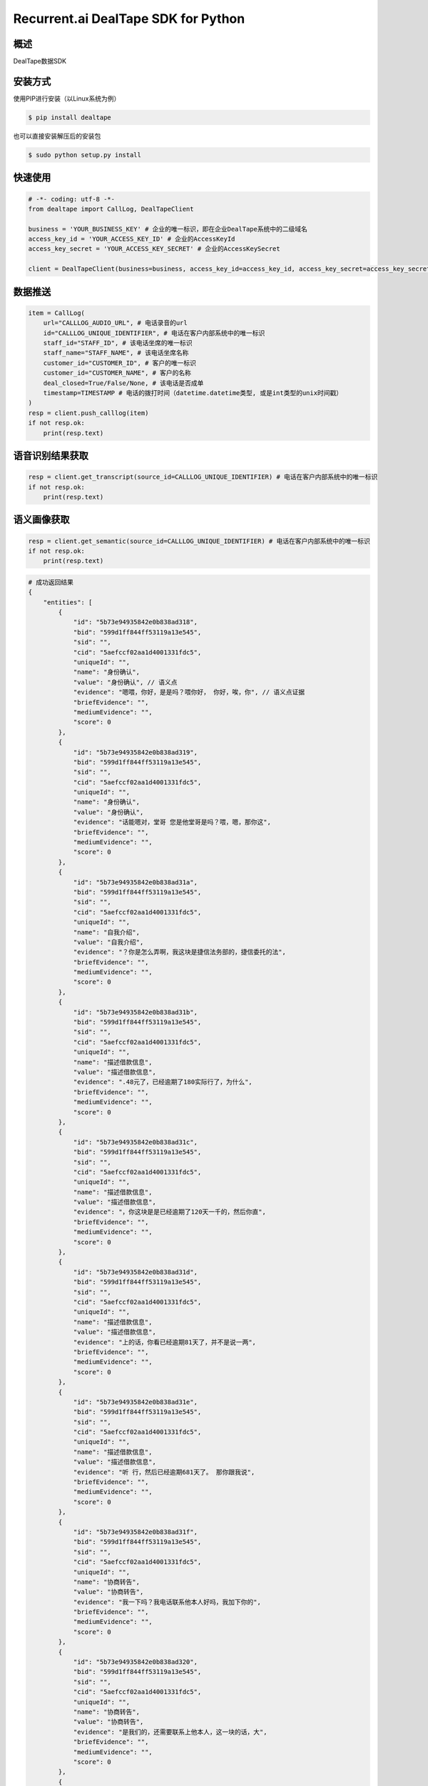 Recurrent.ai DealTape SDK for Python
====================================


概述
--------

DealTape数据SDK


安装方式
--------

使用PIP进行安装（以Linux系统为例）

.. code-block:: bash
    
    $ pip install dealtape

也可以直接安装解压后的安装包

.. code-block:: bash

    $ sudo python setup.py install


快速使用
-------
.. code-block:: python

    # -*- coding: utf-8 -*-
    from dealtape import CallLog, DealTapeClient

    business = 'YOUR_BUSINESS_KEY' # 企业的唯一标识，即在企业DealTape系统中的二级域名
    access_key_id = 'YOUR_ACCESS_KEY_ID' # 企业的AccessKeyId
    access_key_secret = 'YOUR_ACCESS_KEY_SECRET' # 企业的AccessKeySecret

    client = DealTapeClient(business=business, access_key_id=access_key_id, access_key_secret=access_key_secret)



数据推送
--------
.. code-block:: python

    item = CallLog(
        url="CALLLOG_AUDIO_URL", # 电话录音的url
        id="CALLLOG_UNIQUE_IDENTIFIER", # 电话在客户内部系统中的唯一标识
        staff_id="STAFF_ID", # 该电话坐席的唯一标识
        staff_name="STAFF_NAME", # 该电话坐席名称
        customer_id="CUSTOMER_ID", # 客户的唯一标识
        customer_id="CUSTOMER_NAME", # 客户的名称
        deal_closed=True/False/None, # 该电话是否成单
        timestamp=TIMESTAMP # 电话的拨打时间（datetime.datetime类型, 或是int类型的unix时间戳）
    )
    resp = client.push_calllog(item)
    if not resp.ok:
        print(resp.text)


语音识别结果获取
-------------

.. code-block:: python

    resp = client.get_transcript(source_id=CALLLOG_UNIQUE_IDENTIFIER) # 电话在客户内部系统中的唯一标识
    if not resp.ok:
        print(resp.text)


语义画像获取
-------------

.. code-block:: python

    resp = client.get_semantic(source_id=CALLLOG_UNIQUE_IDENTIFIER) # 电话在客户内部系统中的唯一标识
    if not resp.ok:
        print(resp.text)

.. code-block:: python

    # 成功返回结果
    {
        "entities": [
            {
                "id": "5b73e94935842e0b838ad318",
                "bid": "599d1ff844ff53119a13e545",
                "sid": "",
                "cid": "5aefccf02aa1d4001331fdc5",
                "uniqueId": "",
                "name": "身份确认",
                "value": "身份确认", // 语义点
                "evidence": "嗯喂，你好，是是吗？喂你好， 你好，唉，你", // 语义点证据
                "briefEvidence": "",
                "mediumEvidence": "",
                "score": 0
            },
            {
                "id": "5b73e94935842e0b838ad319",
                "bid": "599d1ff844ff53119a13e545",
                "sid": "",
                "cid": "5aefccf02aa1d4001331fdc5",
                "uniqueId": "",
                "name": "身份确认",
                "value": "身份确认",
                "evidence": "话能嗯对，堂哥 您是他堂哥是吗？喂，嗯，那你这",
                "briefEvidence": "",
                "mediumEvidence": "",
                "score": 0
            },
            {
                "id": "5b73e94935842e0b838ad31a",
                "bid": "599d1ff844ff53119a13e545",
                "sid": "",
                "cid": "5aefccf02aa1d4001331fdc5",
                "uniqueId": "",
                "name": "自我介绍",
                "value": "自我介绍",
                "evidence": "？你是怎么弄啊，我这块是捷信法务部的，捷信委托的法",
                "briefEvidence": "",
                "mediumEvidence": "",
                "score": 0
            },
            {
                "id": "5b73e94935842e0b838ad31b",
                "bid": "599d1ff844ff53119a13e545",
                "sid": "",
                "cid": "5aefccf02aa1d4001331fdc5",
                "uniqueId": "",
                "name": "描述借款信息",
                "value": "描述借款信息",
                "evidence": ".48元了，已经逾期了180实际行了，为什么",
                "briefEvidence": "",
                "mediumEvidence": "",
                "score": 0
            },
            {
                "id": "5b73e94935842e0b838ad31c",
                "bid": "599d1ff844ff53119a13e545",
                "sid": "",
                "cid": "5aefccf02aa1d4001331fdc5",
                "uniqueId": "",
                "name": "描述借款信息",
                "value": "描述借款信息",
                "evidence": "，你这块是是已经逾期了120天一千的，然后你直",
                "briefEvidence": "",
                "mediumEvidence": "",
                "score": 0
            },
            {
                "id": "5b73e94935842e0b838ad31d",
                "bid": "599d1ff844ff53119a13e545",
                "sid": "",
                "cid": "5aefccf02aa1d4001331fdc5",
                "uniqueId": "",
                "name": "描述借款信息",
                "value": "描述借款信息",
                "evidence": "上的话，你看已经逾期81天了，并不是说一两",
                "briefEvidence": "",
                "mediumEvidence": "",
                "score": 0
            },
            {
                "id": "5b73e94935842e0b838ad31e",
                "bid": "599d1ff844ff53119a13e545",
                "sid": "",
                "cid": "5aefccf02aa1d4001331fdc5",
                "uniqueId": "",
                "name": "描述借款信息",
                "value": "描述借款信息",
                "evidence": "听 行，然后已经逾期681天了。 那你跟我说",
                "briefEvidence": "",
                "mediumEvidence": "",
                "score": 0
            },
            {
                "id": "5b73e94935842e0b838ad31f",
                "bid": "599d1ff844ff53119a13e545",
                "sid": "",
                "cid": "5aefccf02aa1d4001331fdc5",
                "uniqueId": "",
                "name": "协商转告",
                "value": "协商转告",
                "evidence": "我一下吗？我电话联系他本人好吗，我加下你的",
                "briefEvidence": "",
                "mediumEvidence": "",
                "score": 0
            },
            {
                "id": "5b73e94935842e0b838ad320",
                "bid": "599d1ff844ff53119a13e545",
                "sid": "",
                "cid": "5aefccf02aa1d4001331fdc5",
                "uniqueId": "",
                "name": "协商转告",
                "value": "协商转告",
                "evidence": "是我们的，还需要联系上他本人，这一块的话，大",
                "briefEvidence": "",
                "mediumEvidence": "",
                "score": 0
            },
            {
                "id": "5b73e94935842e0b838ad321",
                "bid": "599d1ff844ff53119a13e545",
                "sid": "",
                "cid": "5aefccf02aa1d4001331fdc5",
                "uniqueId": "",
                "name": "协商转告",
                "value": "协商转告",
                "evidence": "嗯，那你这个不能联系到本人把他本人号码给我",
                "briefEvidence": "",
                "mediumEvidence": "",
                "score": 0
            },
            {
                "id": "5b73e94935842e0b838ad322",
                "bid": "599d1ff844ff53119a13e545",
                "sid": "",
                "cid": "5aefccf02aa1d4001331fdc5",
                "uniqueId": "",
                "name": "协商转告",
                "value": "协商转告",
                "evidence": "欠款的话，我们会联系到他的这个家人，我要",
                "briefEvidence": "",
                "mediumEvidence": "",
                "score": 0
            },
            {
                "id": "5b73e94935842e0b838ad323",
                "bid": "599d1ff844ff53119a13e545",
                "sid": "",
                "cid": "5aefccf02aa1d4001331fdc5",
                "uniqueId": "",
                "name": "协商转告",
                "value": "协商转告",
                "evidence": "话给我们，我电话联系他，现在现在有事情",
                "briefEvidence": "",
                "mediumEvidence": "",
                "score": 0
            },
            {
                "id": "5b73e94935842e0b838ad324",
                "bid": "599d1ff844ff53119a13e545",
                "sid": "",
                "cid": "5aefccf02aa1d4001331fdc5",
                "uniqueId": "",
                "name": "协商转告",
                "value": "协商转告",
                "evidence": "我一下，让我方便联系上他，电话，我跟他沟",
                "briefEvidence": "",
                "mediumEvidence": "",
                "score": 0
            },
            {
                "id": "5b73e94935842e0b838ad325",
                "bid": "599d1ff844ff53119a13e545",
                "sid": "",
                "cid": "5aefccf02aa1d4001331fdc5",
                "uniqueId": "",
                "name": "协商转告",
                "value": "协商转告",
                "evidence": "不然说您这块就是转告他一下，然后让他就",
                "briefEvidence": "",
                "mediumEvidence": "",
                "score": 0
            },
            {
                "id": "5b73e94935842e0b838ad326",
                "bid": "599d1ff844ff53119a13e545",
                "sid": "",
                "cid": "5aefccf02aa1d4001331fdc5",
                "uniqueId": "",
                "name": "协商转告",
                "value": "协商转告",
                "evidence": "，然后我说昨天也跟他说一下，你别人打电话跟",
                "briefEvidence": "",
                "mediumEvidence": "",
                "score": 0
            },
            {
                "id": "5b73e94935842e0b838ad327",
                "bid": "599d1ff844ff53119a13e545",
                "sid": "",
                "cid": "5aefccf02aa1d4001331fdc5",
                "uniqueId": "",
                "name": "协商转告",
                "value": "协商转告",
                "evidence": "他的朋友的话，也麻烦您能够转告他一下，让他尽快",
                "briefEvidence": "",
                "mediumEvidence": "",
                "score": 0
            },
            {
                "id": "5b73e94935842e0b838ad328",
                "bid": "599d1ff844ff53119a13e545",
                "sid": "",
                "cid": "5aefccf02aa1d4001331fdc5",
                "uniqueId": "",
                "name": "协商转告",
                "value": "协商转告",
                "evidence": "还要说，你们跟他帮我转告，如果说还要往后",
                "briefEvidence": "",
                "mediumEvidence": "",
                "score": 0
            },
            {
                "id": "5b73e94935842e0b838ad329",
                "bid": "599d1ff844ff53119a13e545",
                "sid": "",
                "cid": "5aefccf02aa1d4001331fdc5",
                "uniqueId": "",
                "name": "协商转告",
                "value": "协商转告",
                "evidence": "我不说了，那行，麻烦您转告他一下，然后明天",
                "briefEvidence": "",
                "mediumEvidence": "",
                "score": 0
            },
            {
                "id": "5b73e94935842e0b838ad32a",
                "bid": "599d1ff844ff53119a13e545",
                "sid": "",
                "cid": "5aefccf02aa1d4001331fdc5",
                "uniqueId": "",
                "name": "协商转告",
                "value": "协商转告",
                "evidence": "这块可以帮他转告转告一下我的手机号码，好",
                "briefEvidence": "",
                "mediumEvidence": "",
                "score": 0
            },
            {
                "id": "5b73e94935842e0b838ad32b",
                "bid": "599d1ff844ff53119a13e545",
                "sid": "",
                "cid": "5aefccf02aa1d4001331fdc5",
                "uniqueId": "",
                "name": "协商转告",
                "value": "协商转告",
                "evidence": "过来，然后我跟你跟他说一下，问题是我其他的",
                "briefEvidence": "",
                "mediumEvidence": "",
                "score": 0
            },
            {
                "id": "5b73e94935842e0b838ad32c",
                "bid": "599d1ff844ff53119a13e545",
                "sid": "",
                "cid": "5aefccf02aa1d4001331fdc5",
                "uniqueId": "",
                "name": "协商转告",
                "value": "协商转告",
                "evidence": "他回来之后的话，让他尽快联系我，要不然往",
                "briefEvidence": "",
                "mediumEvidence": "",
                "score": 0
            },
            {
                "id": "5b73e94935842e0b838ad32d",
                "bid": "599d1ff844ff53119a13e545",
                "sid": "",
                "cid": "5aefccf02aa1d4001331fdc5",
                "uniqueId": "",
                "name": "协商还款",
                "value": "协商还款",
                "evidence": "你直说不还了，是什么时候还呢，这个这个这个",
                "briefEvidence": "",
                "mediumEvidence": "",
                "score": 0
            },
            {
                "id": "5b73e94935842e0b838ad32e",
                "bid": "599d1ff844ff53119a13e545",
                "sid": "",
                "cid": "5aefccf02aa1d4001331fdc5",
                "uniqueId": "",
                "name": "协商还款",
                "value": "协商还款",
                "evidence": "多天了，这个这个您觉得我可能还会已经说再给你期",
                "briefEvidence": "",
                "mediumEvidence": "",
                "score": 0
            },
            {
                "id": "5b73e94935842e0b838ad32f",
                "bid": "599d1ff844ff53119a13e545",
                "sid": "",
                "cid": "5aefccf02aa1d4001331fdc5",
                "uniqueId": "",
                "name": "协商还款",
                "value": "协商还款",
                "evidence": "快的明天这个6点之前处理一下这个款了，如",
                "briefEvidence": "",
                "mediumEvidence": "",
                "score": 0
            },
            {
                "id": "5b73e94935842e0b838ad330",
                "bid": "599d1ff844ff53119a13e545",
                "sid": "",
                "cid": "5aefccf02aa1d4001331fdc5",
                "uniqueId": "",
                "name": "法律施压",
                "value": "法律施压",
                "evidence": "我们可能会涉及到法律问题 期，也就是说在",
                "briefEvidence": "",
                "mediumEvidence": "",
                "score": 0
            },
            {
                "id": "5b73e94935842e0b838ad331",
                "bid": "599d1ff844ff53119a13e545",
                "sid": "",
                "cid": "5aefccf02aa1d4001331fdc5",
                "uniqueId": "",
                "name": "法律施压",
                "value": "法律施压",
                "evidence": "，我也可能会是到法律问题在往后欠款的话，",
                "briefEvidence": "",
                "mediumEvidence": "",
                "score": 0
            },
            {
                "id": "5b73e94935842e0b838ad332",
                "bid": "599d1ff844ff53119a13e545",
                "sid": "",
                "cid": "5aefccf02aa1d4001331fdc5",
                "uniqueId": "",
                "name": "法律施压",
                "value": "法律施压",
                "evidence": "提到就是说能收到法律这个问题了 所以说在往后",
                "briefEvidence": "",
                "mediumEvidence": "",
                "score": 0
            },
            {
                "id": "5b73e94935842e0b838ad333",
                "bid": "599d1ff844ff53119a13e545",
                "sid": "",
                "cid": "5aefccf02aa1d4001331fdc5",
                "uniqueId": "",
                "name": "信用施压",
                "value": "信用施压",
                "evidence": "话，涉及到以后的征信 征信问题，他跟",
                "briefEvidence": "",
                "mediumEvidence": "",
                "score": 0
            },
            {
                "id": "5b73e94935842e0b838ad334",
                "bid": "599d1ff844ff53119a13e545",
                "sid": "",
                "cid": "5aefccf02aa1d4001331fdc5",
                "uniqueId": "",
                "name": "生活限制",
                "value": "生活限制",
                "evidence": "个信用卡问题或者上学问题 包括在往后延伸",
                "briefEvidence": "",
                "mediumEvidence": "",
                "score": 0
            },
            {
                "id": "5b73e94935842e0b838ad335",
                "bid": "599d1ff844ff53119a13e545",
                "sid": "",
                "cid": "5aefccf02aa1d4001331fdc5",
                "uniqueId": "",
                "name": "确认还款",
                "value": "确认还款",
                "evidence": "再给你打电话，4点多给我打电话，到时 嗯，这样子，我",
                "briefEvidence": "",
                "mediumEvidence": "",
                "score": 0
            }
        ],
        "success": true // 成功
    }
